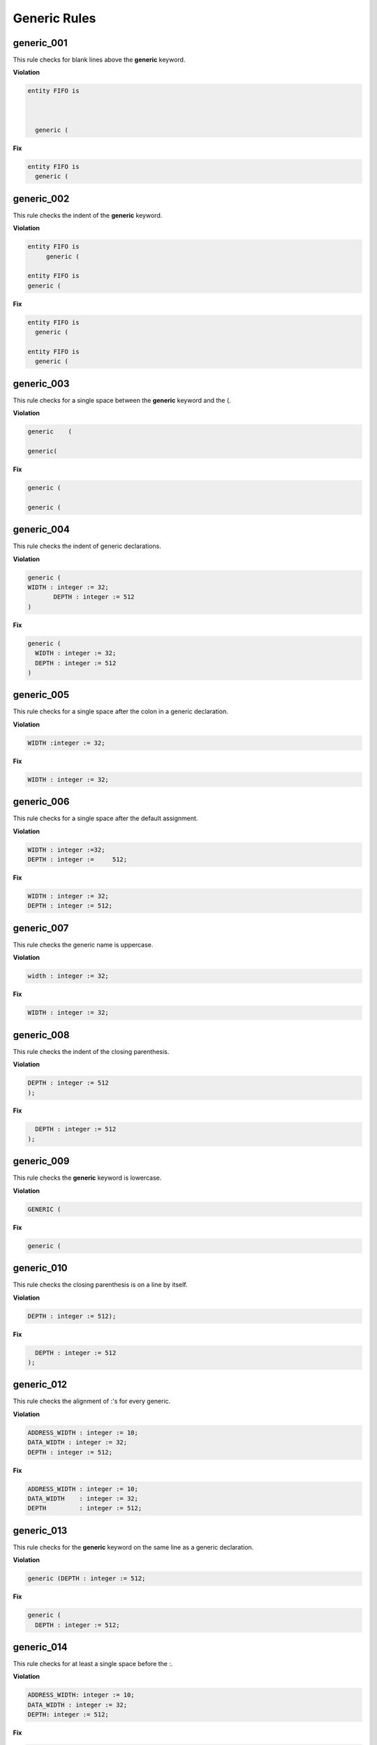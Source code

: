 Generic Rules
-------------

generic_001
###########

This rule checks for blank lines above the **generic** keyword.

**Violation**

.. code-block:: vhdl

   entity FIFO is



     generic (

**Fix**

.. code-block:: vhdl

   entity FIFO is
     generic (

generic_002
###########

This rule checks the indent of the **generic** keyword.

**Violation**

.. code-block:: vhdl

   entity FIFO is
        generic (

   entity FIFO is
   generic (

**Fix**

.. code-block:: vhdl

   entity FIFO is
     generic (

   entity FIFO is
     generic (

generic_003
###########

This rule checks for a single space between the **generic** keyword and the (.

**Violation**

.. code-block:: vhdl

   generic    (

   generic(

**Fix**

.. code-block:: vhdl

   generic (

   generic (

generic_004
###########

This rule checks the indent of generic declarations.

**Violation**

.. code-block:: vhdl

   generic (
   WIDTH : integer := 32;
          DEPTH : integer := 512
   )

**Fix**

.. code-block:: vhdl

   generic (
     WIDTH : integer := 32;
     DEPTH : integer := 512
   )

generic_005
###########

This rule checks for a single space after the colon in a generic declaration.

**Violation**

.. code-block:: vhdl

   WIDTH :integer := 32;

**Fix**

.. code-block:: vhdl

   WIDTH : integer := 32;

generic_006
###########

This rule checks for a single space after the default assignment.

**Violation**

.. code-block:: vhdl

   WIDTH : integer :=32;
   DEPTH : integer :=     512;

**Fix**

.. code-block:: vhdl

   WIDTH : integer := 32;
   DEPTH : integer := 512;

generic_007
###########

This rule checks the generic name is uppercase.

**Violation**

.. code-block:: vhdl

   width : integer := 32;

**Fix**

.. code-block:: vhdl

   WIDTH : integer := 32;

generic_008
###########

This rule checks the indent of the closing parenthesis.

**Violation**

.. code-block:: vhdl

   DEPTH : integer := 512
   );

**Fix**

.. code-block:: vhdl

     DEPTH : integer := 512
   );

generic_009
###########

This rule checks the **generic** keyword is lowercase.

**Violation**

.. code-block:: vhdl

   GENERIC (

**Fix**

.. code-block:: vhdl

   generic (

generic_010
###########

This rule checks the closing parenthesis is on a line by itself.

**Violation**

.. code-block:: vhdl

   DEPTH : integer := 512);

**Fix**

.. code-block:: vhdl

     DEPTH : integer := 512
   );

generic_012
###########

This rule checks the alignment of :'s for every generic.

**Violation**

.. code-block:: vhdl

   ADDRESS_WIDTH : integer := 10;
   DATA_WIDTH : integer := 32;
   DEPTH : integer := 512;

**Fix**

.. code-block:: vhdl

   ADDRESS_WIDTH : integer := 10;
   DATA_WIDTH    : integer := 32;
   DEPTH         : integer := 512;

generic_013
###########

This rule checks for the **generic** keyword on the same line as a generic declaration.

**Violation**

.. code-block:: vhdl

   generic (DEPTH : integer := 512;

**Fix**

.. code-block:: vhdl

   generic (
     DEPTH : integer := 512;

generic_014
###########

This rule checks for at least a single space before the :.

**Violation**

.. code-block:: vhdl

   ADDRESS_WIDTH: integer := 10;
   DATA_WIDTH : integer := 32;
   DEPTH: integer := 512;

**Fix**

.. code-block:: vhdl

   ADDRESS_WIDTH : integer := 10;
   DATA_WIDTH : integer := 32;
   DEPTH : integer := 512;

generic_015
###########

This rule checks the alignment of the **:=** operator in generic declarations.

**Violation**

.. code-block:: vhdl

   ADDRESS_WIDTH : integer    := 10;
   DATA_WIDTH    : integer := 32;
   DEPTH         : integer  := 512;

**Fix**

.. code-block:: vhdl

   ADDRESS_WIDTH : integer    := 10;
   DATA_WIDTH    : integer    := 32;
   DEPTH         : integer    := 512;

generic_016
###########

This rule checks for multiple generics defined on a single line.

**Violation**

.. code-block:: vhdl

  generic (
    WIDTH : std_logic := '0';DEPTH : std_logic := '1'
  );

**Fix**

.. code-block:: vhdl

  generic (
    WIDTH : std_logic := '0';
    DEPTH : std_logic := '1'
  );

generic_017
###########

This rule checks the generic type is lowercase.

**Violation**

.. code-block:: vhdl

  generic (
    WIDTH : STD_LOGIC := '0';
    DEPTH : Std_logic := '1'
  );


**Fix**

.. code-block:: vhdl

  generic (
    WIDTH : std_logic := '0';
    DEPTH : std_logic := '1'
  );


